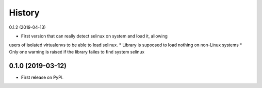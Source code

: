 =======
History
=======

0.1.2 (2019-04-13)

* First version that can really detect selinux on system and load it, allowing
users of isolated virtualenvs to be able to load selinux.
* Library is supoosed to load nothing on non-Linux systems
* Only one warning is raised if the library failes to find system selinux

0.1.0 (2019-03-12)
------------------

* First release on PyPI.
